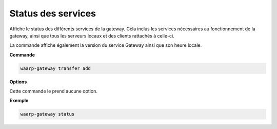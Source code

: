 ###################
Status des services
###################

.. program:: waarp-gateway status

Affiche le status des différents services de la gateway. Cela inclus les services
nécessaires au fonctionnement de la gateway, ainsi que tous les serveurs locaux
et des clients rattachés à celle-ci.

La commande affiche également la version du service Gateway ainsi que son heure
locale.

**Commande**

.. code-block:: shell

   waarp-gateway transfer add

**Options**

Cette commande le prend aucune option.

**Exemple**

.. code-block:: shell

   waarp-gateway status
